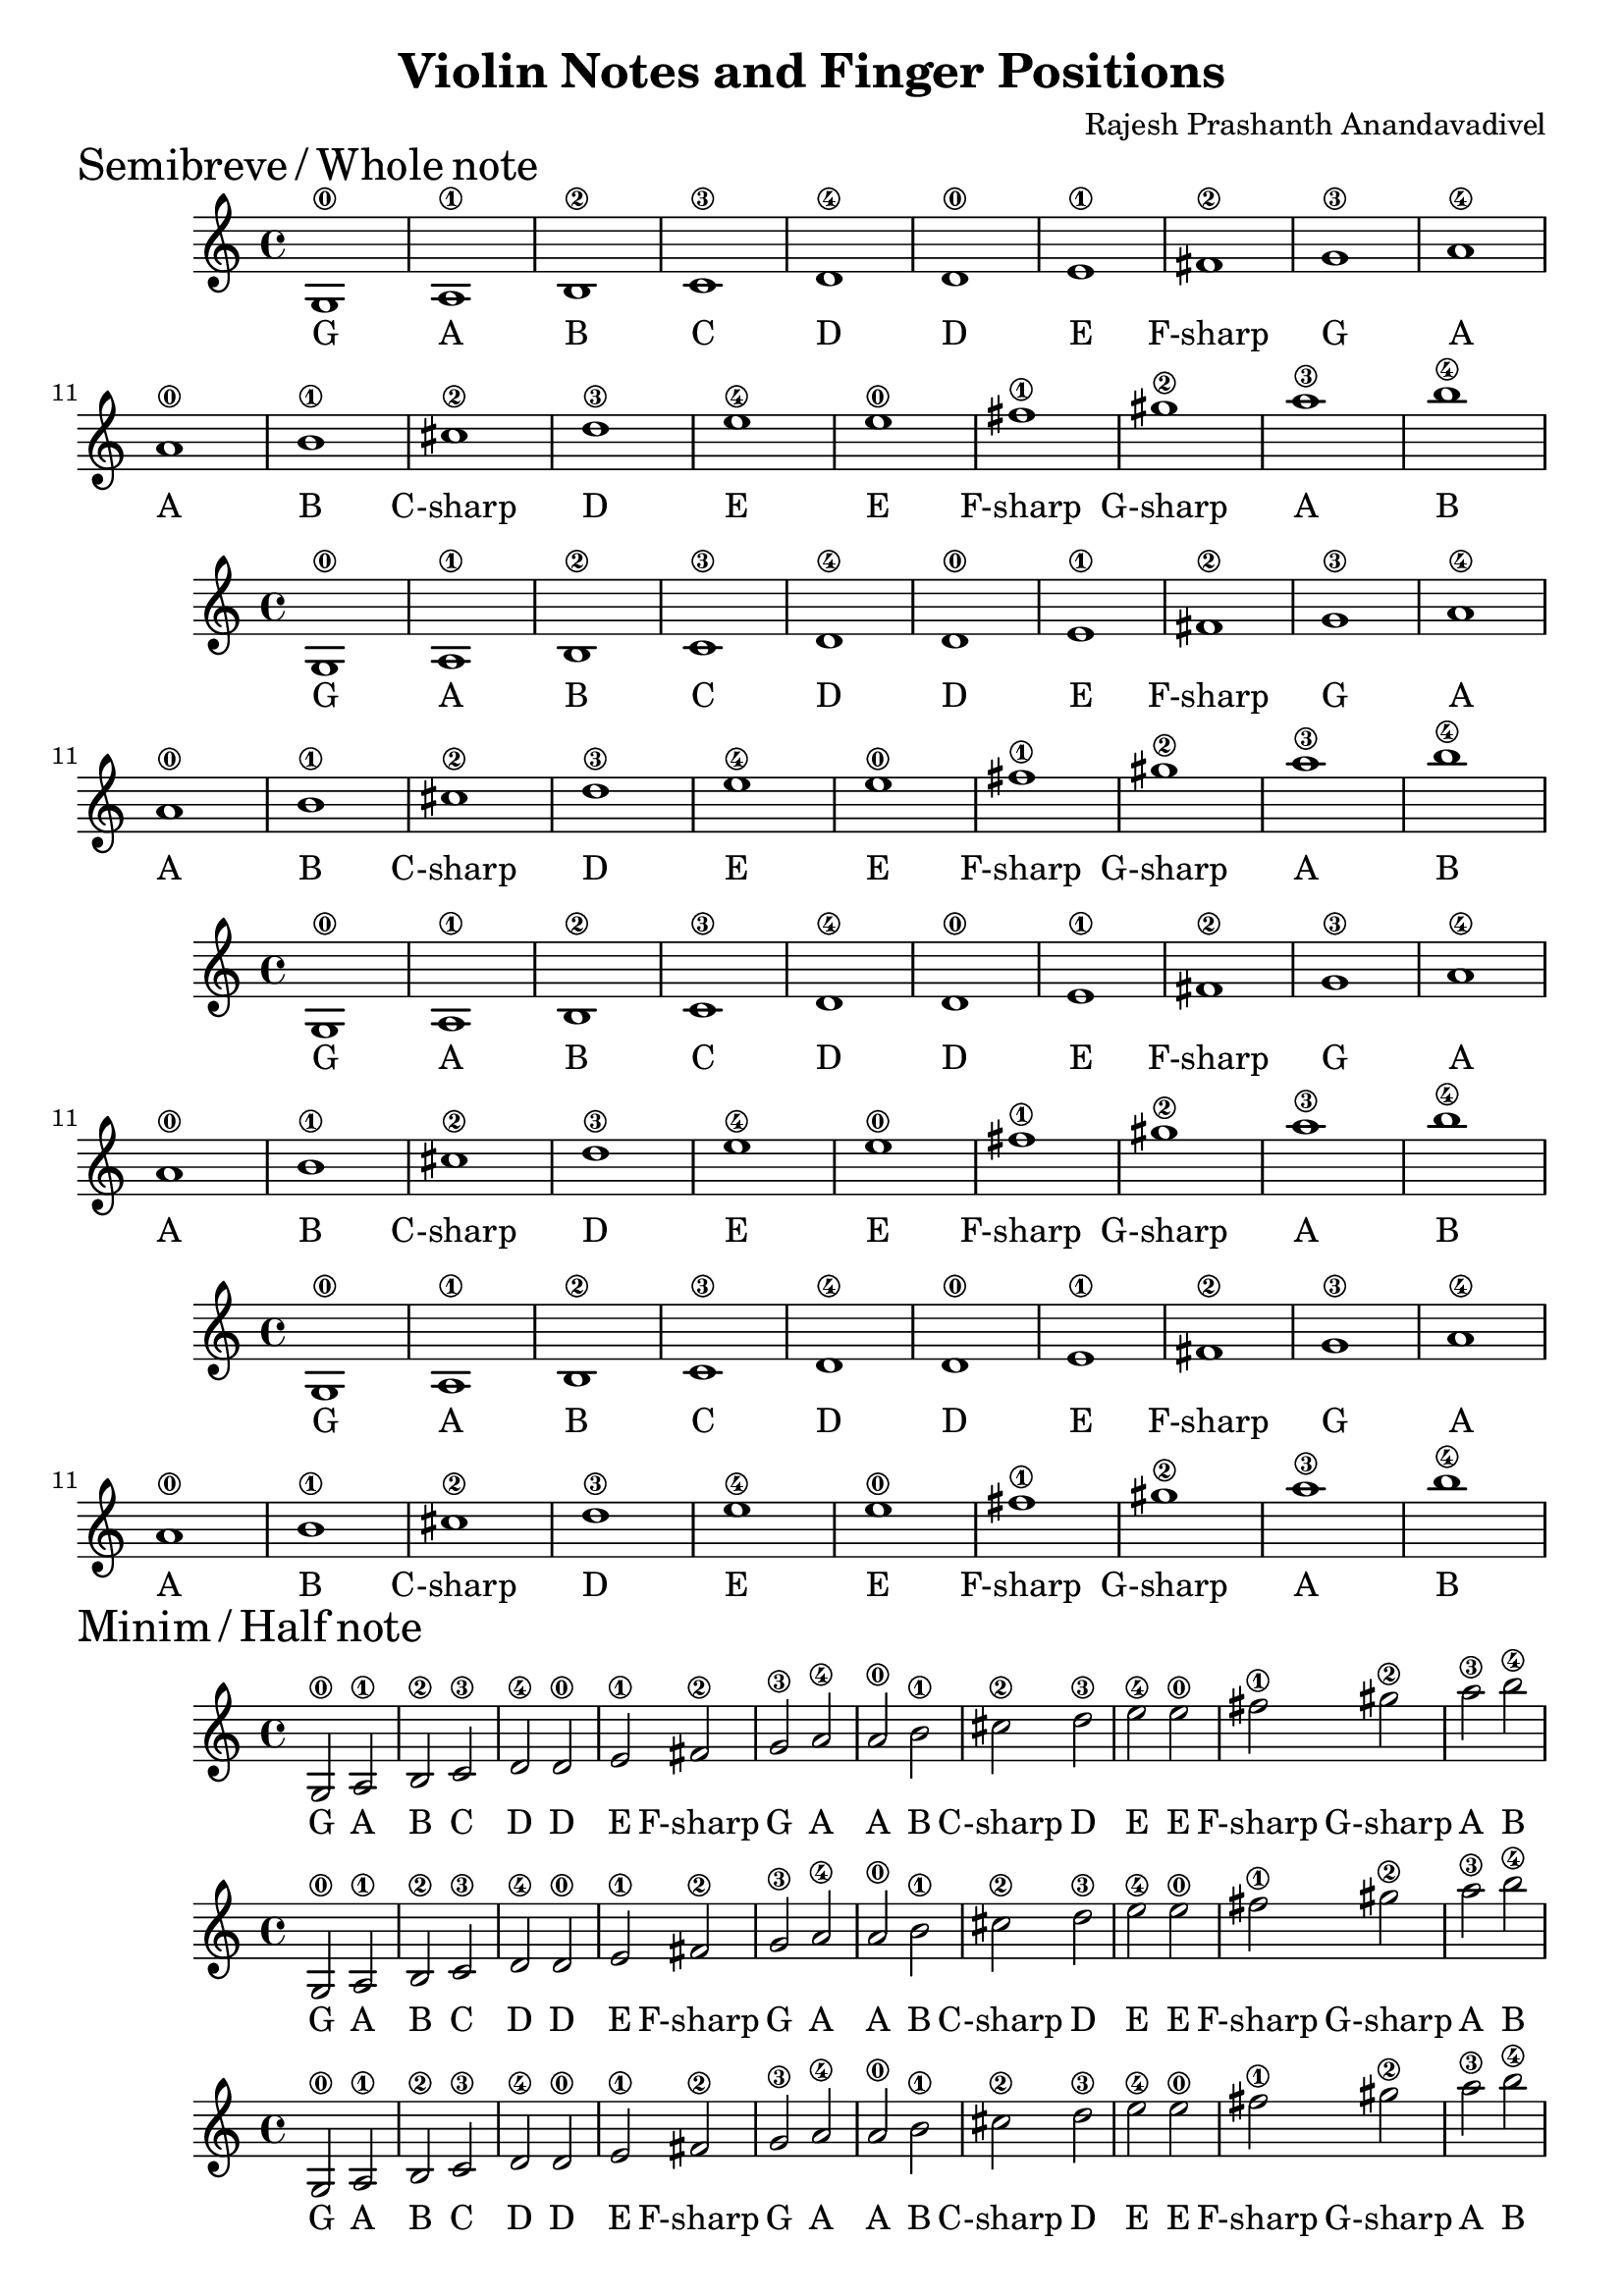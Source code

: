 \version "2.19.82"
\header {
  title = "Violin Notes and Finger Positions"
  composer = "Rajesh Prashanth Anandavadivel"
}
\markup {
    \abs-fontsize #16
    \left-align{Semibreve / Whole note}
}
\score {
{

g1\0| a\1 |b\2 |c'\3 |
d'\4 |d'\0 |e'\1 |fis'\2|
g'\3 |a'\4 |a'\0| b'\1 |
cis''\2| d''\3| e''\4 |e''\0 |
fis''\1 |gis''\2 |a''\3| b''\4


}
\addlyrics {
  G A B C
	D D E F-sharp
	G A A B
	C-sharp D E E
	F-sharp G-sharp A B
  }
}
\score {
{

g1\0| a\1 |b\2 |c'\3 |
d'\4 |d'\0 |e'\1 |fis'\2|
g'\3 |a'\4 |a'\0| b'\1 |
cis''\2| d''\3| e''\4 |e''\0 |
fis''\1 |gis''\2 |a''\3| b''\4


}
\addlyrics {
  G A B C
	D D E F-sharp
	G A A B
	C-sharp D E E
	F-sharp G-sharp A B
  }
}

\score {
{

g1\0| a\1 |b\2 |c'\3 |
d'\4 |d'\0 |e'\1 |fis'\2|
g'\3 |a'\4 |a'\0| b'\1 |
cis''\2| d''\3| e''\4 |e''\0 |
fis''\1 |gis''\2 |a''\3| b''\4


}
\addlyrics {
  G A B C
	D D E F-sharp
	G A A B
	C-sharp D E E
	F-sharp G-sharp A B
  }
}
\score {
{

g1\0| a\1 |b\2 |c'\3 |
d'\4 |d'\0 |e'\1 |fis'\2|
g'\3 |a'\4 |a'\0| b'\1 |
cis''\2| d''\3| e''\4 |e''\0 |
fis''\1 |gis''\2 |a''\3| b''\4


}
\addlyrics {
  G A B C
	D D E F-sharp
	G A A B
	C-sharp D E E
	F-sharp G-sharp A B
  }
}
\markup {
    \abs-fontsize #16
    \left-align{Minim / Half note}
}

\score {
{

g2\0 a\1 |b\2 c'\3 
d'\4 d'\0 |e'\1 fis'\2|
g'\3 a'\4 |a'\0 b'\1 |
cis''\2 d''\3| e''\4 e''\0 |
fis''\1 gis''\2 |a''\3 b''\4


}
\addlyrics {
  G A B C
	D D E F-sharp
	G A A B
	C-sharp D E E
	F-sharp G-sharp A B
  }
}

\score {
{

g2\0 a\1 |b\2 c'\3 
d'\4 d'\0 |e'\1 fis'\2|
g'\3 a'\4 |a'\0 b'\1 |
cis''\2 d''\3| e''\4 e''\0 |
fis''\1 gis''\2 |a''\3 b''\4


}
\addlyrics {
  G A B C
	D D E F-sharp
	G A A B
	C-sharp D E E
	F-sharp G-sharp A B
  }
}

\score {
{

g2\0 a\1 |b\2 c'\3 
d'\4 d'\0 |e'\1 fis'\2|
g'\3 a'\4 |a'\0 b'\1 |
cis''\2 d''\3| e''\4 e''\0 |
fis''\1 gis''\2 |a''\3 b''\4


}
\addlyrics {
  G A B C
	D D E F-sharp
	G A A B
	C-sharp D E E
	F-sharp G-sharp A B
  }
}

\score {
{

g2\0 a\1 |b\2 c'\3 
d'\4 d'\0 |e'\1 fis'\2|
g'\3 a'\4 |a'\0 b'\1 |
cis''\2 d''\3| e''\4 e''\0 |
fis''\1 gis''\2 |a''\3 b''\4


}
\addlyrics {
  G A B C
	D D E F-sharp
	G A A B
	C-sharp D E E
	F-sharp G-sharp A B
  }
}

\markup {
    \abs-fontsize #16
    \left-align{Crotchet / Quarter note}
}

\score {
{

g4\0 a\1 b\2 c'\3 |
d'\4 d'\0 e'\1 fis'\2|
g'\3 a'\4 a'\0 b'\1 |
cis''\2 d''\3 e''\4 e''\0 |
fis''\1 gis''\2 a''\3 b''\4


}
\addlyrics {
  G A B C
	D D E F-sharp
	G A A B
	C-sharp D E E
	F-sharp G-sharp A B
  }
}
\score {
{

g4\0 a\1 b\2 c'\3 |
d'\4 d'\0 e'\1 fis'\2|
g'\3 a'\4 a'\0 b'\1 |
cis''\2 d''\3 e''\4 e''\0 |
fis''\1 gis''\2 a''\3 b''\4


}
\addlyrics {
  G A B C
	D D E F-sharp
	G A A B
	C-sharp D E E
	F-sharp G-sharp A B
  }
}


\score {
{

g4\0 a\1 b\2 c'\3 |
d'\4 d'\0 e'\1 fis'\2|
g'\3 a'\4 a'\0 b'\1 |
cis''\2 d''\3 e''\4 e''\0 |
fis''\1 gis''\2 a''\3 b''\4


}
\addlyrics {
  G A B C
	D D E F-sharp
	G A A B
	C-sharp D E E
	F-sharp G-sharp A B
  }
}
\score {
{

g4\0 a\1 b\2 c'\3 |
d'\4 d'\0 e'\1 fis'\2|
g'\3 a'\4 a'\0 b'\1 |
cis''\2 d''\3 e''\4 e''\0 |
fis''\1 gis''\2 a''\3 b''\4


}
\addlyrics {
  G A B C
	D D E F-sharp
	G A A B
	C-sharp D E E
	F-sharp G-sharp A B
  }
}

\markup {
    \abs-fontsize #16
    \left-align{Quaver / Eighth note}
}

\score {
{

g8\0 a\1 b\2 c'\3 
d'\4 d'\0 e'\1 fis'\2|
g'\3 a'\4 a'\0 b'\1 
cis''\2 d''\3 e''\4 e''\0 |
fis''\1 gis''\2 a''\3 b''\4


}
\addlyrics {
  G A B C
	D D E F-sharp
	G A A B
	C-sharp D E E
	F-sharp G-sharp A B
  }
}

\score {
{

g8\0 a\1 b\2 c'\3 
d'\4 d'\0 e'\1 fis'\2|
g'\3 a'\4 a'\0 b'\1 
cis''\2 d''\3 e''\4 e''\0 |
fis''\1 gis''\2 a''\3 b''\4


}
\addlyrics {
  G A B C
	D D E F-sharp
	G A A B
	C-sharp D E E
	F-sharp G-sharp A B
  }
}

\score {
{

g8\0 a\1 b\2 c'\3 
d'\4 d'\0 e'\1 fis'\2|
g'\3 a'\4 a'\0 b'\1 
cis''\2 d''\3 e''\4 e''\0 |
fis''\1 gis''\2 a''\3 b''\4


}
\addlyrics {
  G A B C
	D D E F-sharp
	G A A B
	C-sharp D E E
	F-sharp G-sharp A B
  }
}

\score {
{

g8\0 a\1 b\2 c'\3 
d'\4 d'\0 e'\1 fis'\2|
g'\3 a'\4 a'\0 b'\1 
cis''\2 d''\3 e''\4 e''\0 |
fis''\1 gis''\2 a''\3 b''\4


}
\addlyrics {
  G A B C
	D D E F-sharp
	G A A B
	C-sharp D E E
	F-sharp G-sharp A B
  }
}
